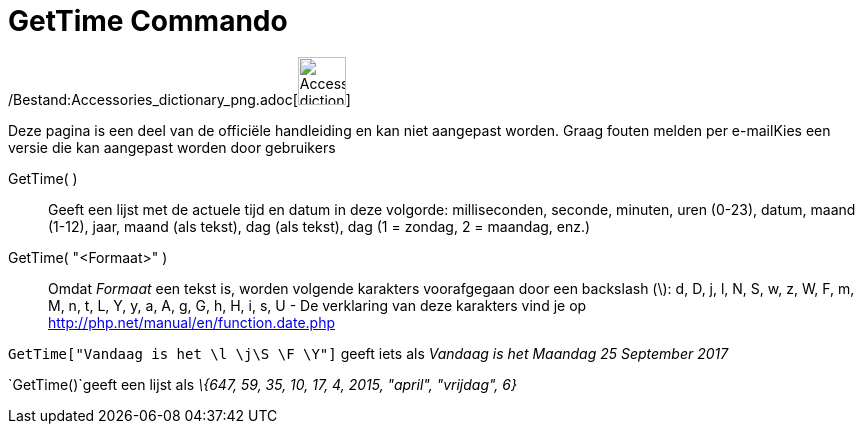 = GetTime Commando
:page-en: commands/GetTime_Command
ifdef::env-github[:imagesdir: /nl/modules/ROOT/assets/images]

/Bestand:Accessories_dictionary_png.adoc[image:48px-Accessories_dictionary.png[Accessories
dictionary.png,width=48,height=48]]

Deze pagina is een deel van de officiële handleiding en kan niet aangepast worden. Graag fouten melden per
e-mail[.mw-selflink .selflink]##Kies een versie die kan aangepast worden door gebruikers##

GetTime( )::
  Geeft een lijst met de actuele tijd en datum in deze volgorde:
  milliseconden, seconde, minuten, uren (0-23), datum, maand (1-12), jaar, maand (als tekst), dag (als tekst), dag (1 =
  zondag, 2 = maandag, enz.)
GetTime( "<Formaat>" )::
  Omdat _Formaat_ een tekst is, worden volgende karakters voorafgegaan door een backslash (\):
  d, D, j, l, N, S, w, z, W, F, m, M, n, t, L, Y, y, a, A, g, G, h, H, i, s, U - De verklaring van deze karakters vind
  je op http://php.net/manual/en/function.date.php

[EXAMPLE]
====

`++GetTime["Vandaag is het \l  \j\S  \F \Y"]++` geeft iets als _Vandaag is het Maandag 25 September 2017_

====

[EXAMPLE]
====

`++GetTime()++`geeft een lijst als _\{647, 59, 35, 10, 17, 4, 2015, "april", "vrijdag", 6}_

====
